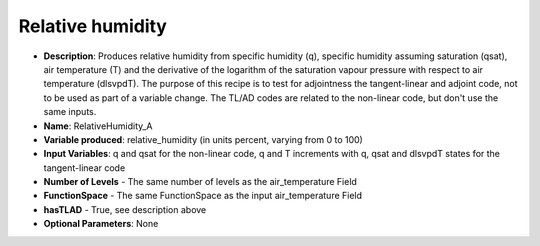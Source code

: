 .. _top-vader-recipe-relativehumiditya:

Relative humidity
=================

* **Description**: Produces relative humidity from specific humidity (q), specific humidity assuming saturation (qsat), air temperature (T) and the derivative of the logarithm of the saturation vapour pressure with respect to air temperature (dlsvpdT). The purpose of this recipe is to test for adjointness the tangent-linear and adjoint code, not to be used as part of a variable change. The TL/AD codes are related to the non-linear code, but don't use the same inputs. 
* **Name**: RelativeHumidity_A
* **Variable produced**: relative_humidity (in units percent, varying from 0 to 100)
* **Input Variables**: q and qsat for the non-linear code, q and T increments with q, qsat and dlsvpdT states for the tangent-linear code
* **Number of Levels** - The same number of levels as the air_temperature Field
* **FunctionSpace** - The same FunctionSpace as the input air_temperature Field
* **hasTLAD** - True, see description above
* **Optional Parameters**: None
